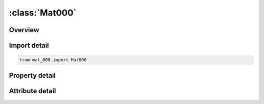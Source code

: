 





:class:`Mat000`
===============


.. py:class:: mat_000.Mat000(**kwargs)

   Bases: :py:obj:`ansys.dyna.core.lib.keyword_base.KeywordBase`


   
   DYNA MAT_000 keyword
















   ..
       !! processed by numpydoc !!


.. py:currentmodule:: Mat000

Overview
--------

.. tab-set::




   .. tab-item:: Properties

      .. list-table::
          :header-rows: 0
          :widths: auto

          * - :py:attr:`~mid`
            - Get or set the Material identification. A unique number or label must be specified.
          * - :py:attr:`~ro`
            - Get or set the the material density.
          * - :py:attr:`~e`
            - Get or set the material Elastic modulus.
          * - :py:attr:`~em`
            - Get or set the .
          * - :py:attr:`~vfm`
            - Get or set the .
          * - :py:attr:`~gfm`
            - Get or set the .
          * - :py:attr:`~fopt`
            - Get or set the .
          * - :py:attr:`~fcf`
            - Get or set the .
          * - :py:attr:`~fcm`
            - Get or set the .
          * - :py:attr:`~fcfc`
            - Get or set the .
          * - :py:attr:`~fcmc`
            - Get or set the .
          * - :py:attr:`~fcd`
            - Get or set the .
          * - :py:attr:`~title`
            - Get or set the Additional title line


   .. tab-item:: Attributes

      .. list-table::
          :header-rows: 0
          :widths: auto

          * - :py:attr:`~keyword`
            - 
          * - :py:attr:`~subkeyword`
            - 
          * - :py:attr:`~option_specs`
            - Get the card format type.






Import detail
-------------

.. code-block:: python

    from mat_000 import Mat000

Property detail
---------------

.. py:property:: mid
   :type: Optional[int]


   
   Get or set the Material identification. A unique number or label must be specified.
















   ..
       !! processed by numpydoc !!

.. py:property:: ro
   :type: Optional[float]


   
   Get or set the the material density.
















   ..
       !! processed by numpydoc !!

.. py:property:: e
   :type: Optional[float]


   
   Get or set the material Elastic modulus.
















   ..
       !! processed by numpydoc !!

.. py:property:: em
   :type: Optional[float]


   
   Get or set the .
















   ..
       !! processed by numpydoc !!

.. py:property:: vfm
   :type: Optional[float]


   
   Get or set the .
















   ..
       !! processed by numpydoc !!

.. py:property:: gfm
   :type: Optional[float]


   
   Get or set the .
















   ..
       !! processed by numpydoc !!

.. py:property:: fopt
   :type: Optional[float]


   
   Get or set the .
















   ..
       !! processed by numpydoc !!

.. py:property:: fcf
   :type: Optional[float]


   
   Get or set the .
















   ..
       !! processed by numpydoc !!

.. py:property:: fcm
   :type: Optional[float]


   
   Get or set the .
















   ..
       !! processed by numpydoc !!

.. py:property:: fcfc
   :type: Optional[float]


   
   Get or set the .
















   ..
       !! processed by numpydoc !!

.. py:property:: fcmc
   :type: Optional[float]


   
   Get or set the .
















   ..
       !! processed by numpydoc !!

.. py:property:: fcd
   :type: Optional[float]


   
   Get or set the .
















   ..
       !! processed by numpydoc !!

.. py:property:: title
   :type: Optional[str]


   
   Get or set the Additional title line
















   ..
       !! processed by numpydoc !!



Attribute detail
----------------

.. py:attribute:: keyword
   :value: 'MAT'


.. py:attribute:: subkeyword
   :value: '000'


.. py:attribute:: option_specs

   
   Get the card format type.
















   ..
       !! processed by numpydoc !!






